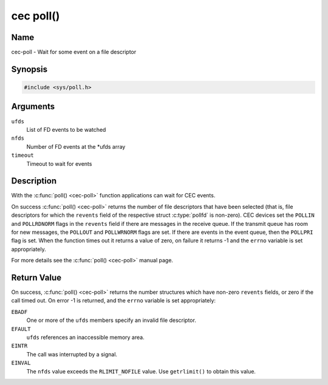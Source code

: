 .. Permission is granted to copy, distribute and/or modify this
.. document under the terms of the GNU Free Documentation License,
.. Version 1.1 or any later version published by the Free Software
.. Foundation, with no Invariant Sections, no Front-Cover Texts
.. and no Back-Cover Texts. A copy of the license is included at
.. Documentation/userspace-api/media/fdl-appendix.rst.
..
.. TODO: replace it to GFDL-1.1-or-later WITH no-invariant-sections

.. _cec-func-poll:

**********
cec poll()
**********

Name
====

cec-poll - Wait for some event on a file descriptor


Synopsis
========

.. code-block:: c

    #include <sys/poll.h>


.. c:function:: int poll( struct pollfd *ufds, unsigned int nfds, int timeout )
   :name: cec-poll

Arguments
=========

``ufds``
   List of FD events to be watched

``nfds``
   Number of FD events at the \*ufds array

``timeout``
   Timeout to wait for events


Description
===========

With the :c:func:`poll() <cec-poll>` function applications can wait for CEC
events.

On success :c:func:`poll() <cec-poll>` returns the number of file descriptors
that have been selected (that is, file descriptors for which the
``revents`` field of the respective struct :c:type:`pollfd`
is non-zero). CEC devices set the ``POLLIN`` and ``POLLRDNORM`` flags in
the ``revents`` field if there are messages in the receive queue. If the
transmit queue has room for new messages, the ``POLLOUT`` and
``POLLWRNORM`` flags are set. If there are events in the event queue,
then the ``POLLPRI`` flag is set. When the function times out it returns
a value of zero, on failure it returns -1 and the ``errno`` variable is
set appropriately.

For more details see the :c:func:`poll() <cec-poll>` manual page.


Return Value
============

On success, :c:func:`poll() <cec-poll>` returns the number structures which have
non-zero ``revents`` fields, or zero if the call timed out. On error -1
is returned, and the ``errno`` variable is set appropriately:

``EBADF``
    One or more of the ``ufds`` members specify an invalid file
    descriptor.

``EFAULT``
    ``ufds`` references an inaccessible memory area.

``EINTR``
    The call was interrupted by a signal.

``EINVAL``
    The ``nfds`` value exceeds the ``RLIMIT_NOFILE`` value. Use
    ``getrlimit()`` to obtain this value.
